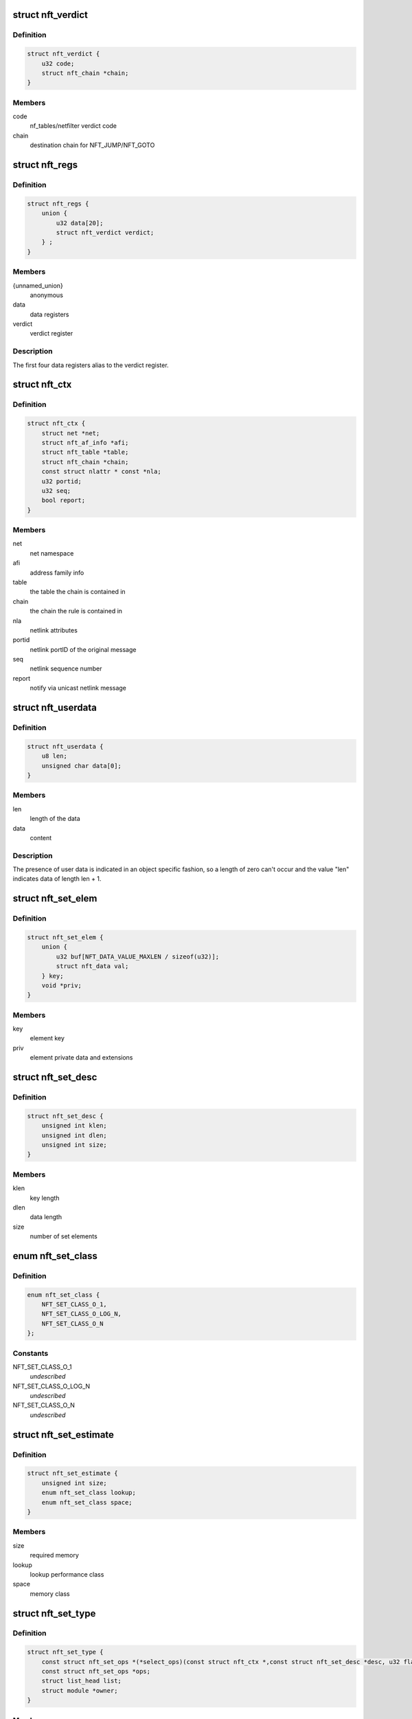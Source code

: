 .. -*- coding: utf-8; mode: rst -*-
.. src-file: include/net/netfilter/nf_tables.h

.. _`nft_verdict`:

struct nft_verdict
==================

.. c:type:: struct nft_verdict

    nf_tables verdict

.. _`nft_verdict.definition`:

Definition
----------

.. code-block:: c

    struct nft_verdict {
        u32 code;
        struct nft_chain *chain;
    }

.. _`nft_verdict.members`:

Members
-------

code
    nf_tables/netfilter verdict code

chain
    destination chain for NFT_JUMP/NFT_GOTO

.. _`nft_regs`:

struct nft_regs
===============

.. c:type:: struct nft_regs

    nf_tables register set

.. _`nft_regs.definition`:

Definition
----------

.. code-block:: c

    struct nft_regs {
        union {
            u32 data[20];
            struct nft_verdict verdict;
        } ;
    }

.. _`nft_regs.members`:

Members
-------

{unnamed_union}
    anonymous

data
    data registers

verdict
    verdict register

.. _`nft_regs.description`:

Description
-----------

The first four data registers alias to the verdict register.

.. _`nft_ctx`:

struct nft_ctx
==============

.. c:type:: struct nft_ctx

    nf_tables rule/set context

.. _`nft_ctx.definition`:

Definition
----------

.. code-block:: c

    struct nft_ctx {
        struct net *net;
        struct nft_af_info *afi;
        struct nft_table *table;
        struct nft_chain *chain;
        const struct nlattr * const *nla;
        u32 portid;
        u32 seq;
        bool report;
    }

.. _`nft_ctx.members`:

Members
-------

net
    net namespace

afi
    address family info

table
    the table the chain is contained in

chain
    the chain the rule is contained in

nla
    netlink attributes

portid
    netlink portID of the original message

seq
    netlink sequence number

report
    notify via unicast netlink message

.. _`nft_userdata`:

struct nft_userdata
===================

.. c:type:: struct nft_userdata

    user defined data associated with an object

.. _`nft_userdata.definition`:

Definition
----------

.. code-block:: c

    struct nft_userdata {
        u8 len;
        unsigned char data[0];
    }

.. _`nft_userdata.members`:

Members
-------

len
    length of the data

data
    content

.. _`nft_userdata.description`:

Description
-----------

The presence of user data is indicated in an object specific fashion,
so a length of zero can't occur and the value "len" indicates data
of length len + 1.

.. _`nft_set_elem`:

struct nft_set_elem
===================

.. c:type:: struct nft_set_elem

    generic representation of set elements

.. _`nft_set_elem.definition`:

Definition
----------

.. code-block:: c

    struct nft_set_elem {
        union {
            u32 buf[NFT_DATA_VALUE_MAXLEN / sizeof(u32)];
            struct nft_data val;
        } key;
        void *priv;
    }

.. _`nft_set_elem.members`:

Members
-------

key
    element key

priv
    element private data and extensions

.. _`nft_set_desc`:

struct nft_set_desc
===================

.. c:type:: struct nft_set_desc

    description of set elements

.. _`nft_set_desc.definition`:

Definition
----------

.. code-block:: c

    struct nft_set_desc {
        unsigned int klen;
        unsigned int dlen;
        unsigned int size;
    }

.. _`nft_set_desc.members`:

Members
-------

klen
    key length

dlen
    data length

size
    number of set elements

.. _`nft_set_class`:

enum nft_set_class
==================

.. c:type:: enum nft_set_class

    performance class

.. _`nft_set_class.definition`:

Definition
----------

.. code-block:: c

    enum nft_set_class {
        NFT_SET_CLASS_O_1,
        NFT_SET_CLASS_O_LOG_N,
        NFT_SET_CLASS_O_N
    };

.. _`nft_set_class.constants`:

Constants
---------

NFT_SET_CLASS_O_1
    *undescribed*

NFT_SET_CLASS_O_LOG_N
    *undescribed*

NFT_SET_CLASS_O_N
    *undescribed*

.. _`nft_set_estimate`:

struct nft_set_estimate
=======================

.. c:type:: struct nft_set_estimate

    estimation of memory and performance characteristics

.. _`nft_set_estimate.definition`:

Definition
----------

.. code-block:: c

    struct nft_set_estimate {
        unsigned int size;
        enum nft_set_class lookup;
        enum nft_set_class space;
    }

.. _`nft_set_estimate.members`:

Members
-------

size
    required memory

lookup
    lookup performance class

space
    memory class

.. _`nft_set_type`:

struct nft_set_type
===================

.. c:type:: struct nft_set_type

    nf_tables set type

.. _`nft_set_type.definition`:

Definition
----------

.. code-block:: c

    struct nft_set_type {
        const struct nft_set_ops *(*select_ops)(const struct nft_ctx *,const struct nft_set_desc *desc, u32 flags);
        const struct nft_set_ops *ops;
        struct list_head list;
        struct module *owner;
    }

.. _`nft_set_type.members`:

Members
-------

select_ops
    function to select nft_set_ops

ops
    default ops, used when no select_ops functions is present

list
    used internally

owner
    module reference

.. _`nft_set_ops`:

struct nft_set_ops
==================

.. c:type:: struct nft_set_ops

    nf_tables set operations

.. _`nft_set_ops.definition`:

Definition
----------

.. code-block:: c

    struct nft_set_ops {
        bool (*lookup)(const struct net *net,const struct nft_set *set,const u32 *key, const struct nft_set_ext **ext);
        bool (*update)(struct nft_set *set,const u32 *key,void *(*new)(struct nft_set *,const struct nft_expr *,struct nft_regs *),const struct nft_expr *expr,struct nft_regs *regs, const struct nft_set_ext **ext);
        int (*insert)(const struct net *net,const struct nft_set *set,const struct nft_set_elem *elem, struct nft_set_ext **ext);
        void (*activate)(const struct net *net,const struct nft_set *set, const struct nft_set_elem *elem);
        void * (*deactivate)(const struct net *net,const struct nft_set *set, const struct nft_set_elem *elem);
        bool (*flush)(const struct net *net,const struct nft_set *set, void *priv);
        void (*remove)(const struct net *net,const struct nft_set *set, const struct nft_set_elem *elem);
        void (*walk)(const struct nft_ctx *ctx,struct nft_set *set, struct nft_set_iter *iter);
        void * (*get)(const struct net *net,const struct nft_set *set,const struct nft_set_elem *elem, unsigned int flags);
        unsigned int (*privsize)(const struct nlattr * const nla[], const struct nft_set_desc *desc);
        bool (*estimate)(const struct nft_set_desc *desc,u32 features, struct nft_set_estimate *est);
        int (*init)(const struct nft_set *set,const struct nft_set_desc *desc, const struct nlattr * const nla[]);
        void (*destroy)(const struct nft_set *set);
        unsigned int elemsize;
        u32 features;
        const struct nft_set_type *type;
    }

.. _`nft_set_ops.members`:

Members
-------

lookup
    look up an element within the set

update
    *undescribed*

insert
    insert new element into set

activate
    activate new element in the next generation

deactivate
    lookup for element and deactivate it in the next generation

flush
    deactivate element in the next generation

remove
    remove element from set

walk
    iterate over all set elemeennts

get
    get set elements

privsize
    function to return size of set private data

estimate
    *undescribed*

init
    initialize private data of new set instance

destroy
    destroy private data of set instance

elemsize
    element private size

features
    features supported by the implementation

type
    *undescribed*

.. _`nft_set`:

struct nft_set
==============

.. c:type:: struct nft_set

    nf_tables set instance

.. _`nft_set.definition`:

Definition
----------

.. code-block:: c

    struct nft_set {
        struct list_head list;
        struct list_head bindings;
        char *name;
        u32 ktype;
        u32 dtype;
        u32 objtype;
        u32 size;
        atomic_t nelems;
        u32 ndeact;
        u64 timeout;
        u32 gc_int;
        u16 policy;
        u16 udlen;
        unsigned char *udata;
        const struct nft_set_ops *ops ____cacheline_aligned;
        u16 flags:14, genmask:2;
        u8 klen;
        u8 dlen;
        unsigned char data[] __attribute__((aligned(__alignof__(u64))));
    }

.. _`nft_set.members`:

Members
-------

list
    table set list node

bindings
    list of set bindings

name
    name of the set

ktype
    key type (numeric type defined by userspace, not used in the kernel)

dtype
    data type (verdict or numeric type defined by userspace)

objtype
    object type (see NFT_OBJECT\_\* definitions)

size
    maximum set size

nelems
    number of elements

ndeact
    number of deactivated elements queued for removal

timeout
    default timeout value in jiffies

gc_int
    garbage collection interval in msecs

policy
    set parameterization (see enum nft_set_policies)

udlen
    user data length

udata
    user data

____cacheline_aligned
    *undescribed*

flags
    set flags

genmask
    generation mask

klen
    key length

dlen
    data length

data
    private set data

.. _`nft_set_binding`:

struct nft_set_binding
======================

.. c:type:: struct nft_set_binding

    nf_tables set binding

.. _`nft_set_binding.definition`:

Definition
----------

.. code-block:: c

    struct nft_set_binding {
        struct list_head list;
        const struct nft_chain *chain;
        u32 flags;
    }

.. _`nft_set_binding.members`:

Members
-------

list
    set bindings list node

chain
    chain containing the rule bound to the set

flags
    set action flags

.. _`nft_set_binding.description`:

Description
-----------

A set binding contains all information necessary for validation
of new elements added to a bound set.

.. _`nft_set_extensions`:

enum nft_set_extensions
=======================

.. c:type:: enum nft_set_extensions

    set extension type IDs

.. _`nft_set_extensions.definition`:

Definition
----------

.. code-block:: c

    enum nft_set_extensions {
        NFT_SET_EXT_KEY,
        NFT_SET_EXT_DATA,
        NFT_SET_EXT_FLAGS,
        NFT_SET_EXT_TIMEOUT,
        NFT_SET_EXT_EXPIRATION,
        NFT_SET_EXT_USERDATA,
        NFT_SET_EXT_EXPR,
        NFT_SET_EXT_OBJREF,
        NFT_SET_EXT_NUM
    };

.. _`nft_set_extensions.constants`:

Constants
---------

NFT_SET_EXT_KEY
    element key

NFT_SET_EXT_DATA
    mapping data

NFT_SET_EXT_FLAGS
    element flags

NFT_SET_EXT_TIMEOUT
    element timeout

NFT_SET_EXT_EXPIRATION
    element expiration time

NFT_SET_EXT_USERDATA
    user data associated with the element

NFT_SET_EXT_EXPR
    expression assiociated with the element

NFT_SET_EXT_OBJREF
    stateful object reference associated with element

NFT_SET_EXT_NUM
    number of extension types

.. _`nft_set_ext_type`:

struct nft_set_ext_type
=======================

.. c:type:: struct nft_set_ext_type

    set extension type

.. _`nft_set_ext_type.definition`:

Definition
----------

.. code-block:: c

    struct nft_set_ext_type {
        u8 len;
        u8 align;
    }

.. _`nft_set_ext_type.members`:

Members
-------

len
    fixed part length of the extension

align
    alignment requirements of the extension

.. _`nft_set_ext_tmpl`:

struct nft_set_ext_tmpl
=======================

.. c:type:: struct nft_set_ext_tmpl

    set extension template

.. _`nft_set_ext_tmpl.definition`:

Definition
----------

.. code-block:: c

    struct nft_set_ext_tmpl {
        u16 len;
        u8 offset[NFT_SET_EXT_NUM];
    }

.. _`nft_set_ext_tmpl.members`:

Members
-------

len
    length of extension area

offset
    offsets of individual extension types

.. _`nft_set_ext`:

struct nft_set_ext
==================

.. c:type:: struct nft_set_ext

    set extensions

.. _`nft_set_ext.definition`:

Definition
----------

.. code-block:: c

    struct nft_set_ext {
        u8 genmask;
        u8 offset[NFT_SET_EXT_NUM];
        char data[0];
    }

.. _`nft_set_ext.members`:

Members
-------

genmask
    generation mask

offset
    offsets of individual extension types

data
    beginning of extension data

.. _`nft_set_gc_batch_head`:

struct nft_set_gc_batch_head
============================

.. c:type:: struct nft_set_gc_batch_head

    nf_tables set garbage collection batch

.. _`nft_set_gc_batch_head.definition`:

Definition
----------

.. code-block:: c

    struct nft_set_gc_batch_head {
        struct rcu_head rcu;
        const struct nft_set *set;
        unsigned int cnt;
    }

.. _`nft_set_gc_batch_head.members`:

Members
-------

rcu
    rcu head

set
    set the elements belong to

cnt
    count of elements

.. _`nft_set_gc_batch`:

struct nft_set_gc_batch
=======================

.. c:type:: struct nft_set_gc_batch

    nf_tables set garbage collection batch

.. _`nft_set_gc_batch.definition`:

Definition
----------

.. code-block:: c

    struct nft_set_gc_batch {
        struct nft_set_gc_batch_head head;
        void *elems[NFT_SET_GC_BATCH_SIZE];
    }

.. _`nft_set_gc_batch.members`:

Members
-------

head
    GC batch head

elems
    garbage collection elements

.. _`nft_expr_type`:

struct nft_expr_type
====================

.. c:type:: struct nft_expr_type

    nf_tables expression type

.. _`nft_expr_type.definition`:

Definition
----------

.. code-block:: c

    struct nft_expr_type {
        const struct nft_expr_ops *(*select_ops)(const struct nft_ctx *, const struct nlattr * const tb[]);
        const struct nft_expr_ops *ops;
        struct list_head list;
        const char *name;
        struct module *owner;
        const struct nla_policy *policy;
        unsigned int maxattr;
        u8 family;
        u8 flags;
    }

.. _`nft_expr_type.members`:

Members
-------

select_ops
    function to select nft_expr_ops

ops
    default ops, used when no select_ops functions is present

list
    used internally

name
    Identifier

owner
    module reference

policy
    netlink attribute policy

maxattr
    highest netlink attribute number

family
    address family for AF-specific types

flags
    expression type flags

.. _`nft_expr`:

struct nft_expr
===============

.. c:type:: struct nft_expr

    nf_tables expression

.. _`nft_expr.definition`:

Definition
----------

.. code-block:: c

    struct nft_expr {
        const struct nft_expr_ops *ops;
        unsigned char data[];
    }

.. _`nft_expr.members`:

Members
-------

ops
    expression ops

data
    expression private data

.. _`nft_rule`:

struct nft_rule
===============

.. c:type:: struct nft_rule

    nf_tables rule

.. _`nft_rule.definition`:

Definition
----------

.. code-block:: c

    struct nft_rule {
        struct list_head list;
        u64 handle:42,genmask:2,dlen:12, udata:1;
        unsigned char data[] __attribute__((aligned(__alignof__(struct nft_expr))));
    }

.. _`nft_rule.members`:

Members
-------

list
    used internally

handle
    rule handle

genmask
    generation mask

dlen
    length of expression data

udata
    user data is appended to the rule

data
    expression data

.. _`nft_chain`:

struct nft_chain
================

.. c:type:: struct nft_chain

    nf_tables chain

.. _`nft_chain.definition`:

Definition
----------

.. code-block:: c

    struct nft_chain {
        struct list_head rules;
        struct list_head list;
        struct nft_table *table;
        u64 handle;
        u32 use;
        u16 level;
        u8 flags:6, genmask:2;
        char *name;
    }

.. _`nft_chain.members`:

Members
-------

rules
    list of rules in the chain

list
    used internally

table
    table that this chain belongs to

handle
    chain handle

use
    number of jump references to this chain

level
    length of longest path to this chain

flags
    bitmask of enum nft_chain_flags

genmask
    *undescribed*

name
    name of the chain

.. _`nf_chain_type`:

struct nf_chain_type
====================

.. c:type:: struct nf_chain_type

    nf_tables chain type info

.. _`nf_chain_type.definition`:

Definition
----------

.. code-block:: c

    struct nf_chain_type {
        const char *name;
        enum nft_chain_type type;
        int family;
        struct module *owner;
        unsigned int hook_mask;
        nf_hookfn *hooks[NF_MAX_HOOKS];
    }

.. _`nf_chain_type.members`:

Members
-------

name
    name of the type

type
    numeric identifier

family
    address family

owner
    module owner

hook_mask
    mask of valid hooks

hooks
    hookfn overrides

.. _`nft_base_chain`:

struct nft_base_chain
=====================

.. c:type:: struct nft_base_chain

    nf_tables base chain

.. _`nft_base_chain.definition`:

Definition
----------

.. code-block:: c

    struct nft_base_chain {
        struct nf_hook_ops ops[NFT_HOOK_OPS_MAX];
        const struct nf_chain_type *type;
        u8 policy;
        u8 flags;
        struct nft_stats __percpu *stats;
        struct nft_chain chain;
        char dev_name[IFNAMSIZ];
    }

.. _`nft_base_chain.members`:

Members
-------

ops
    netfilter hook ops

type
    chain type

policy
    default policy

flags
    *undescribed*

stats
    per-cpu chain stats

chain
    the chain

dev_name
    device name that this base chain is attached to (if any)

.. _`nft_table`:

struct nft_table
================

.. c:type:: struct nft_table

    nf_tables table

.. _`nft_table.definition`:

Definition
----------

.. code-block:: c

    struct nft_table {
        struct list_head list;
        struct list_head chains;
        struct list_head sets;
        struct list_head objects;
        u64 hgenerator;
        u32 use;
        u16 flags:14, genmask:2;
        char *name;
    }

.. _`nft_table.members`:

Members
-------

list
    used internally

chains
    chains in the table

sets
    sets in the table

objects
    stateful objects in the table

hgenerator
    handle generator state

use
    number of chain references to this table

flags
    table flag (see enum nft_table_flags)

genmask
    generation mask

name
    name of the table

.. _`nft_af_info`:

struct nft_af_info
==================

.. c:type:: struct nft_af_info

    nf_tables address family info

.. _`nft_af_info.definition`:

Definition
----------

.. code-block:: c

    struct nft_af_info {
        struct list_head list;
        int family;
        unsigned int nhooks;
        struct module *owner;
        struct list_head tables;
        u32 flags;
        unsigned int nops;
        void (*hook_ops_init)(struct nf_hook_ops *, unsigned int);
        nf_hookfn *hooks[NF_MAX_HOOKS];
    }

.. _`nft_af_info.members`:

Members
-------

list
    used internally

family
    address family

nhooks
    number of hooks in this family

owner
    module owner

tables
    used internally

flags
    family flags

nops
    number of hook ops in this family

hook_ops_init
    initialization function for chain hook ops

hooks
    hookfn overrides for packet validation

.. _`nft_object`:

struct nft_object
=================

.. c:type:: struct nft_object

    nf_tables stateful object

.. _`nft_object.definition`:

Definition
----------

.. code-block:: c

    struct nft_object {
        struct list_head list;
        char *name;
        struct nft_table *table;
        u32 genmask:2, use:30;
        const struct nft_object_ops *ops ____cacheline_aligned;
        unsigned char data[] __attribute__((aligned(__alignof__(u64))));
    }

.. _`nft_object.members`:

Members
-------

list
    table stateful object list node

name
    name of this stateful object

table
    table this object belongs to

genmask
    generation mask

use
    number of references to this stateful object

____cacheline_aligned
    *undescribed*

data
    pointer to object data

.. _`nft_object_type`:

struct nft_object_type
======================

.. c:type:: struct nft_object_type

    stateful object type

.. _`nft_object_type.definition`:

Definition
----------

.. code-block:: c

    struct nft_object_type {
        const struct nft_object_ops *(*select_ops)(const struct nft_ctx *, const struct nlattr * const tb[]);
        const struct nft_object_ops *ops;
        struct list_head list;
        u32 type;
        unsigned int maxattr;
        struct module *owner;
        const struct nla_policy *policy;
    }

.. _`nft_object_type.members`:

Members
-------

select_ops
    function to select nft_object_ops

ops
    default ops, used when no select_ops functions is present

list
    list node in list of object types

type
    stateful object numeric type

maxattr
    maximum netlink attribute

owner
    module owner

policy
    netlink attribute policy

.. _`nft_object_ops`:

struct nft_object_ops
=====================

.. c:type:: struct nft_object_ops

    stateful object operations

.. _`nft_object_ops.definition`:

Definition
----------

.. code-block:: c

    struct nft_object_ops {
        void (*eval)(struct nft_object *obj,struct nft_regs *regs, const struct nft_pktinfo *pkt);
        unsigned int size;
        int (*init)(const struct nft_ctx *ctx,const struct nlattr *const tb[], struct nft_object *obj);
        void (*destroy)(struct nft_object *obj);
        int (*dump)(struct sk_buff *skb,struct nft_object *obj, bool reset);
        const struct nft_object_type *type;
    }

.. _`nft_object_ops.members`:

Members
-------

eval
    stateful object evaluation function

size
    stateful object size

init
    initialize object from netlink attributes

destroy
    release existing stateful object

dump
    netlink dump stateful object

type
    *undescribed*

.. _`nft_traceinfo`:

struct nft_traceinfo
====================

.. c:type:: struct nft_traceinfo

    nft tracing information and state

.. _`nft_traceinfo.definition`:

Definition
----------

.. code-block:: c

    struct nft_traceinfo {
        const struct nft_pktinfo *pkt;
        const struct nft_base_chain *basechain;
        const struct nft_chain *chain;
        const struct nft_rule *rule;
        const struct nft_verdict *verdict;
        enum nft_trace_types type;
        bool packet_dumped;
        bool trace;
    }

.. _`nft_traceinfo.members`:

Members
-------

pkt
    pktinfo currently processed

basechain
    base chain currently processed

chain
    chain currently processed

rule
    rule that was evaluated

verdict
    verdict given by rule

type
    event type (enum nft_trace_types)

packet_dumped
    packet headers sent in a previous traceinfo message

trace
    other struct members are initialised

.. _`nft_trans`:

struct nft_trans
================

.. c:type:: struct nft_trans

    nf_tables object update in transaction

.. _`nft_trans.definition`:

Definition
----------

.. code-block:: c

    struct nft_trans {
        struct list_head list;
        int msg_type;
        struct nft_ctx ctx;
        char data[0];
    }

.. _`nft_trans.members`:

Members
-------

list
    used internally

msg_type
    message type

ctx
    transaction context

data
    internal information related to the transaction

.. This file was automatic generated / don't edit.

